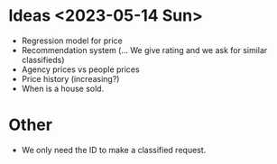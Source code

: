 * Ideas <2023-05-14 Sun>
- Regression model for price
- Recommendation system (... We give rating and we ask for similar
  classifieds)
- Agency prices vs people prices
- Price history (increasing?)
- When is a house sold. 

* Other
- We only need the ID to make a classified request.
